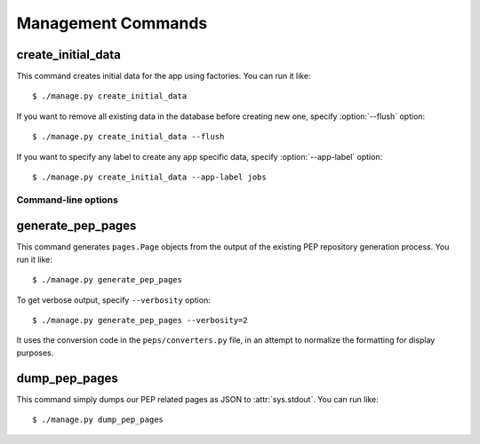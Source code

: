.. _management-commands:

Management Commands
===================

.. _command-create-initial-data:

create_initial_data
-------------------

This command creates initial data for the app using factories. 
You can run it like::

    $ ./manage.py create_initial_data

If you want to remove all existing data in the database before creating 
new one, specify :option:`--flush` option::

    $ ./manage.py create_initial_data --flush

If you want to specify any label to create any app specific data, 
specify :option:`--app-label` option::

    $ ./manage.py create_initial_data --app-label jobs

Command-line options
^^^^^^^^^^^^^^^^^^^^

.. program:: manage.py create_initial_data

.. option:: --flush

   Remove existing data in the database before creating new data.

.. option:: --app-label <app_label>

   Create initial data with the *app_label* provided.

.. _command-generate-pep-pages:

generate_pep_pages
------------------

This command generates ``pages.Page`` objects from the output
of the existing PEP repository generation process. You run it like::

    $ ./manage.py generate_pep_pages

To get verbose output, specify ``--verbosity`` option::

    $ ./manage.py generate_pep_pages --verbosity=2

It uses the conversion code in the ``peps/converters.py`` file, in an
attempt to normalize the formatting for display purposes.

.. _command-dump-pep-pages:

dump_pep_pages
--------------

This command simply dumps our PEP related pages as JSON to :attr:`sys.stdout`.
You can run like::

    $ ./manage.py dump_pep_pages

